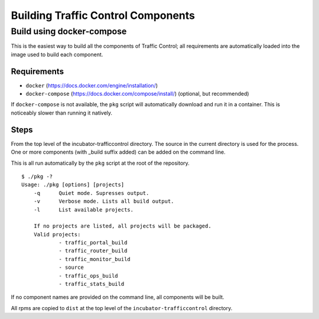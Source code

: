 Building Traffic Control Components
===================================

Build using docker-compose
--------------------------

This is the easiest way to build all the components of Traffic Control;
all requirements are automatically loaded into the image used to build
each component.

Requirements
~~~~~~~~~~~~

-  ``docker`` (https://docs.docker.com/engine/installation/)
-  ``docker-compose`` (https://docs.docker.com/compose/install/)
   (optional, but recommended)

If ``docker-compose`` is not available, the ``pkg`` script will
automatically download and run it in a container. This is noticeably
slower than running it natively.

Steps
~~~~~

From the top level of the incubator-trafficcontrol directory. The source
in the current directory is used for the process. One or more components
(with \_build suffix added) can be added on the command line.

This is all run automatically by the ``pkg`` script at the root of the
repository.

::

    $ ./pkg -?
    Usage: ./pkg [options] [projects]
        -q      Quiet mode. Supresses output.
        -v      Verbose mode. Lists all build output.
        -l      List available projects.

        If no projects are listed, all projects will be packaged.
        Valid projects:
                - traffic_portal_build
                - traffic_router_build
                - traffic_monitor_build
                - source
                - traffic_ops_build
                - traffic_stats_build

If no component names are provided on the command line, all components
will be built.

All rpms are copied to ``dist`` at the top level of the
``incubator-trafficcontrol`` directory.
